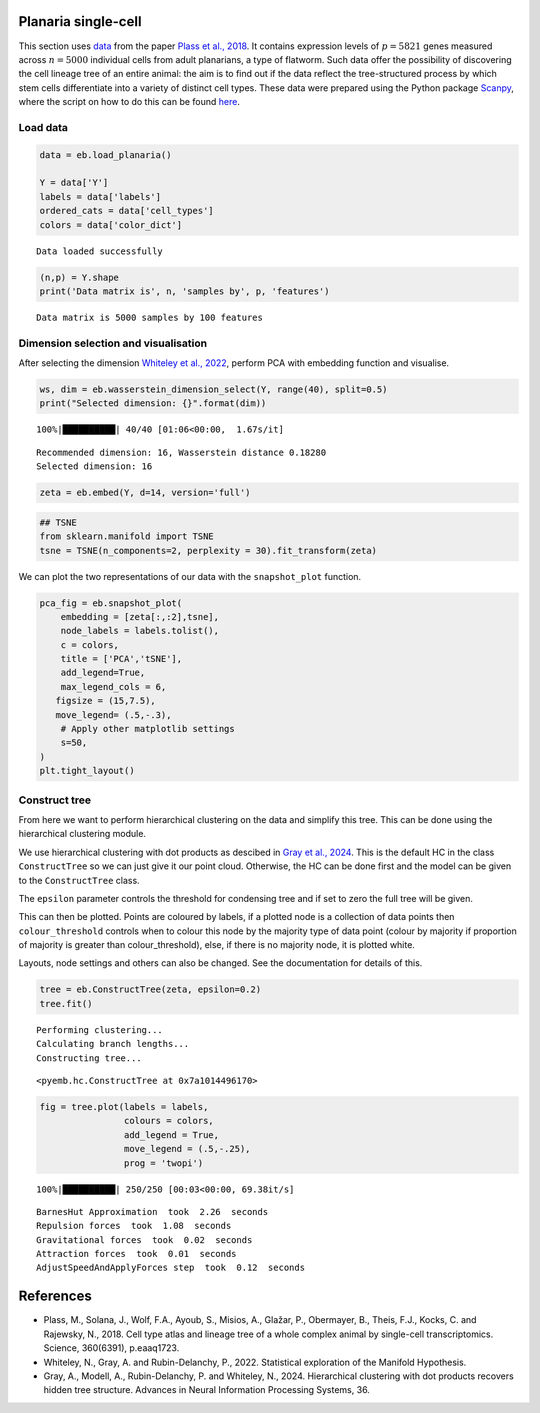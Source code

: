 Planaria single-cell
====================

This section uses `data <https://shiny.mdc-berlin.de/psca/>`__ from the
paper `Plass et al.,
2018 <https://www.science.org/doi/abs/10.1126/science.aaq1723>`__. It
contains expression levels of :math:`p= 5821` genes measured across
:math:`n=5000` individual cells from adult planarians, a type of
flatworm. Such data offer the possibility of discovering the cell
lineage tree of an entire animal: the aim is to find out if the data
reflect the tree-structured process by which stem cells differentiate
into a variety of distinct cell types. These data were prepared using
the Python package
`Scanpy <https://scanpy.readthedocs.io/en/stable/index.html>`__, where
the script on how to do this can be found
`here <https://nbviewer.org/github/rajewsky-lab/planarian_lineages/blob/master/paga/preprocessing.ipynb>`__.

Load data
---------

.. code:: ipython3

    data = eb.load_planaria()
    
    Y = data['Y']
    labels = data['labels']
    ordered_cats = data['cell_types']
    colors = data['color_dict']


.. parsed-literal::

    Data loaded successfully


.. code:: ipython3

    (n,p) = Y.shape
    print('Data matrix is', n, 'samples by', p, 'features')


.. parsed-literal::

    Data matrix is 5000 samples by 100 features


Dimension selection and visualisation
-------------------------------------

After selecting the dimension `Whiteley et al.,
2022 <https://arxiv.org/pdf/2208.11665>`__, perform PCA with embedding
function and visualise.

.. code:: ipython3

    ws, dim = eb.wasserstein_dimension_select(Y, range(40), split=0.5)
    print("Selected dimension: {}".format(dim))


.. parsed-literal::

    100%|██████████| 40/40 [01:06<00:00,  1.67s/it]

.. parsed-literal::

    Recommended dimension: 16, Wasserstein distance 0.18280
    Selected dimension: 16


.. parsed-literal::

    


.. code:: ipython3

    zeta = eb.embed(Y, d=14, version='full')

.. code:: ipython3

    ## TSNE
    from sklearn.manifold import TSNE
    tsne = TSNE(n_components=2, perplexity = 30).fit_transform(zeta)

We can plot the two representations of our data with the
``snapshot_plot`` function.

.. code:: ipython3

    pca_fig = eb.snapshot_plot(
        embedding = [zeta[:,:2],tsne], 
        node_labels = labels.tolist(), 
        c = colors,
        title = ['PCA','tSNE'],
        add_legend=True, 
        max_legend_cols = 6,
       figsize = (15,7.5),
       move_legend= (.5,-.3),
        # Apply other matplotlib settings
        s=50,
    )
    plt.tight_layout()



.. image:: planaria_files/planaria_11_0.png


Construct tree
--------------

From here we want to perform hierarchical clustering on the data and
simplify this tree. This can be done using the hierarchical clustering
module.

We use hierarchical clustering with dot products as descibed in `Gray et
al.,
2024 <https://proceedings.neurips.cc/paper_files/paper/2023/file/6521937507d78f327cd402401be73bf2-Paper-Conference.pdf>`__.
This is the default HC in the class ``ConstructTree`` so we can just
give it our point cloud. Otherwise, the HC can be done first and the
model can be given to the ``ConstructTree`` class.

The ``epsilon`` parameter controls the threshold for condensing tree and
if set to zero the full tree will be given.

This can then be plotted. Points are coloured by labels, if a plotted
node is a collection of data points then ``colour_threshold`` controls
when to colour this node by the majority type of data point (colour by
majority if proportion of majority is greater than colour_threshold),
else, if there is no majority node, it is plotted white.

Layouts, node settings and others can also be changed. See the
documentation for details of this.

.. code:: ipython3

    tree = eb.ConstructTree(zeta, epsilon=0.2)
    tree.fit()


.. parsed-literal::

    Performing clustering...
    Calculating branch lengths...
    Constructing tree...




.. parsed-literal::

    <pyemb.hc.ConstructTree at 0x7a1014496170>



.. code:: ipython3

    fig = tree.plot(labels = labels, 
                    colours = colors,
                    add_legend = True, 
                    move_legend = (.5,-.25),
                    prog = 'twopi')


.. parsed-literal::

    100%|██████████| 250/250 [00:03<00:00, 69.38it/s]


.. parsed-literal::

    BarnesHut Approximation  took  2.26  seconds
    Repulsion forces  took  1.08  seconds
    Gravitational forces  took  0.02  seconds
    Attraction forces  took  0.01  seconds
    AdjustSpeedAndApplyForces step  took  0.12  seconds



.. image:: planaria_files/planaria_18_2.png


References
==========

-  Plass, M., Solana, J., Wolf, F.A., Ayoub, S., Misios, A., Glažar, P.,
   Obermayer, B., Theis, F.J., Kocks, C. and Rajewsky, N., 2018. Cell
   type atlas and lineage tree of a whole complex animal by single-cell
   transcriptomics. Science, 360(6391), p.eaaq1723.

-  Whiteley, N., Gray, A. and Rubin-Delanchy, P., 2022. Statistical
   exploration of the Manifold Hypothesis.

-  Gray, A., Modell, A., Rubin-Delanchy, P. and Whiteley, N., 2024.
   Hierarchical clustering with dot products recovers hidden tree
   structure. Advances in Neural Information Processing Systems, 36.
